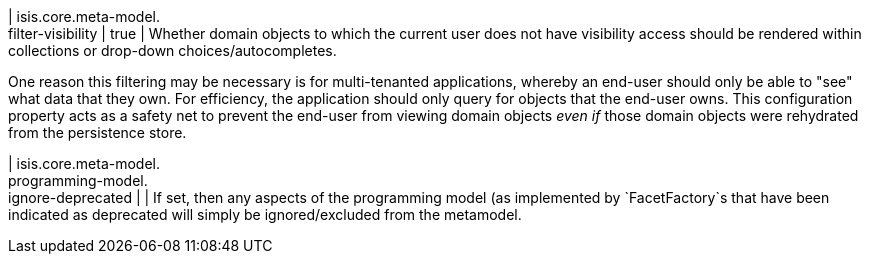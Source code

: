 | isis.core.meta-model. +
filter-visibility
|  true
| Whether domain objects to which the current user does not have visibility access should be rendered within collections or drop-down choices/autocompletes.

One reason this filtering may be necessary is for multi-tenanted applications, whereby an end-user should only be able to "see" what data that they own. For efficiency, the application should only query for objects that the end-user owns. This configuration property acts as a safety net to prevent the end-user from viewing domain objects _even if_ those domain objects were rehydrated from the persistence store.


| isis.core.meta-model. +
programming-model. +
ignore-deprecated
| 
| If set, then any aspects of the programming model (as implemented by `FacetFactory`s that have been indicated as deprecated will simply be ignored/excluded from the metamodel.


